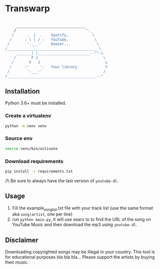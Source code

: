 * Transwarp

 #+BEGIN_SRC sh

       ________________________________         
      /                                "-_          
     /      .  |  .    Spotify,           \          
    /      : \ | / :   YouTube,            \         
   /        '-___-'    Deezer...            \      
  /_________________________________________ \      
       _______| |________________________--""-L 
      /       F J                              \ 
     /       F   J                              L
    /      :'     ':   Your library             F
   /        '-___-'                            / 
  /_________________________________________--"  
 
#+END_SRC

** Installation

Python 3.6+ must be installed.


*** Create a virtualenv 

#+BEGIN_SRC sh
python -m venv venv
#+END_SRC

*** Source env

#+BEGIN_SRC sh
source venv/bin/activate
#+END_SRC

*** Download requirements 

#+BEGIN_SRC sh
pip install -r requirements.txt
#+END_SRC

/!\ Be sure to always have the last version of =youtube-dl=.



** Usage 
1. Fill the example_song_list.txt file with your track list (use the same format aka =song|artist=, one per line)
2. run =python main.py=, it will use searx to to find the URL of the song on YouTube Music and then download the mp3 using =youtube-dl=.


** Disclaimer
Downloading copyrighted songs may be illegal in your country. This tool is for educational purposes bla bla bla... Please support the artists by buying their music.
